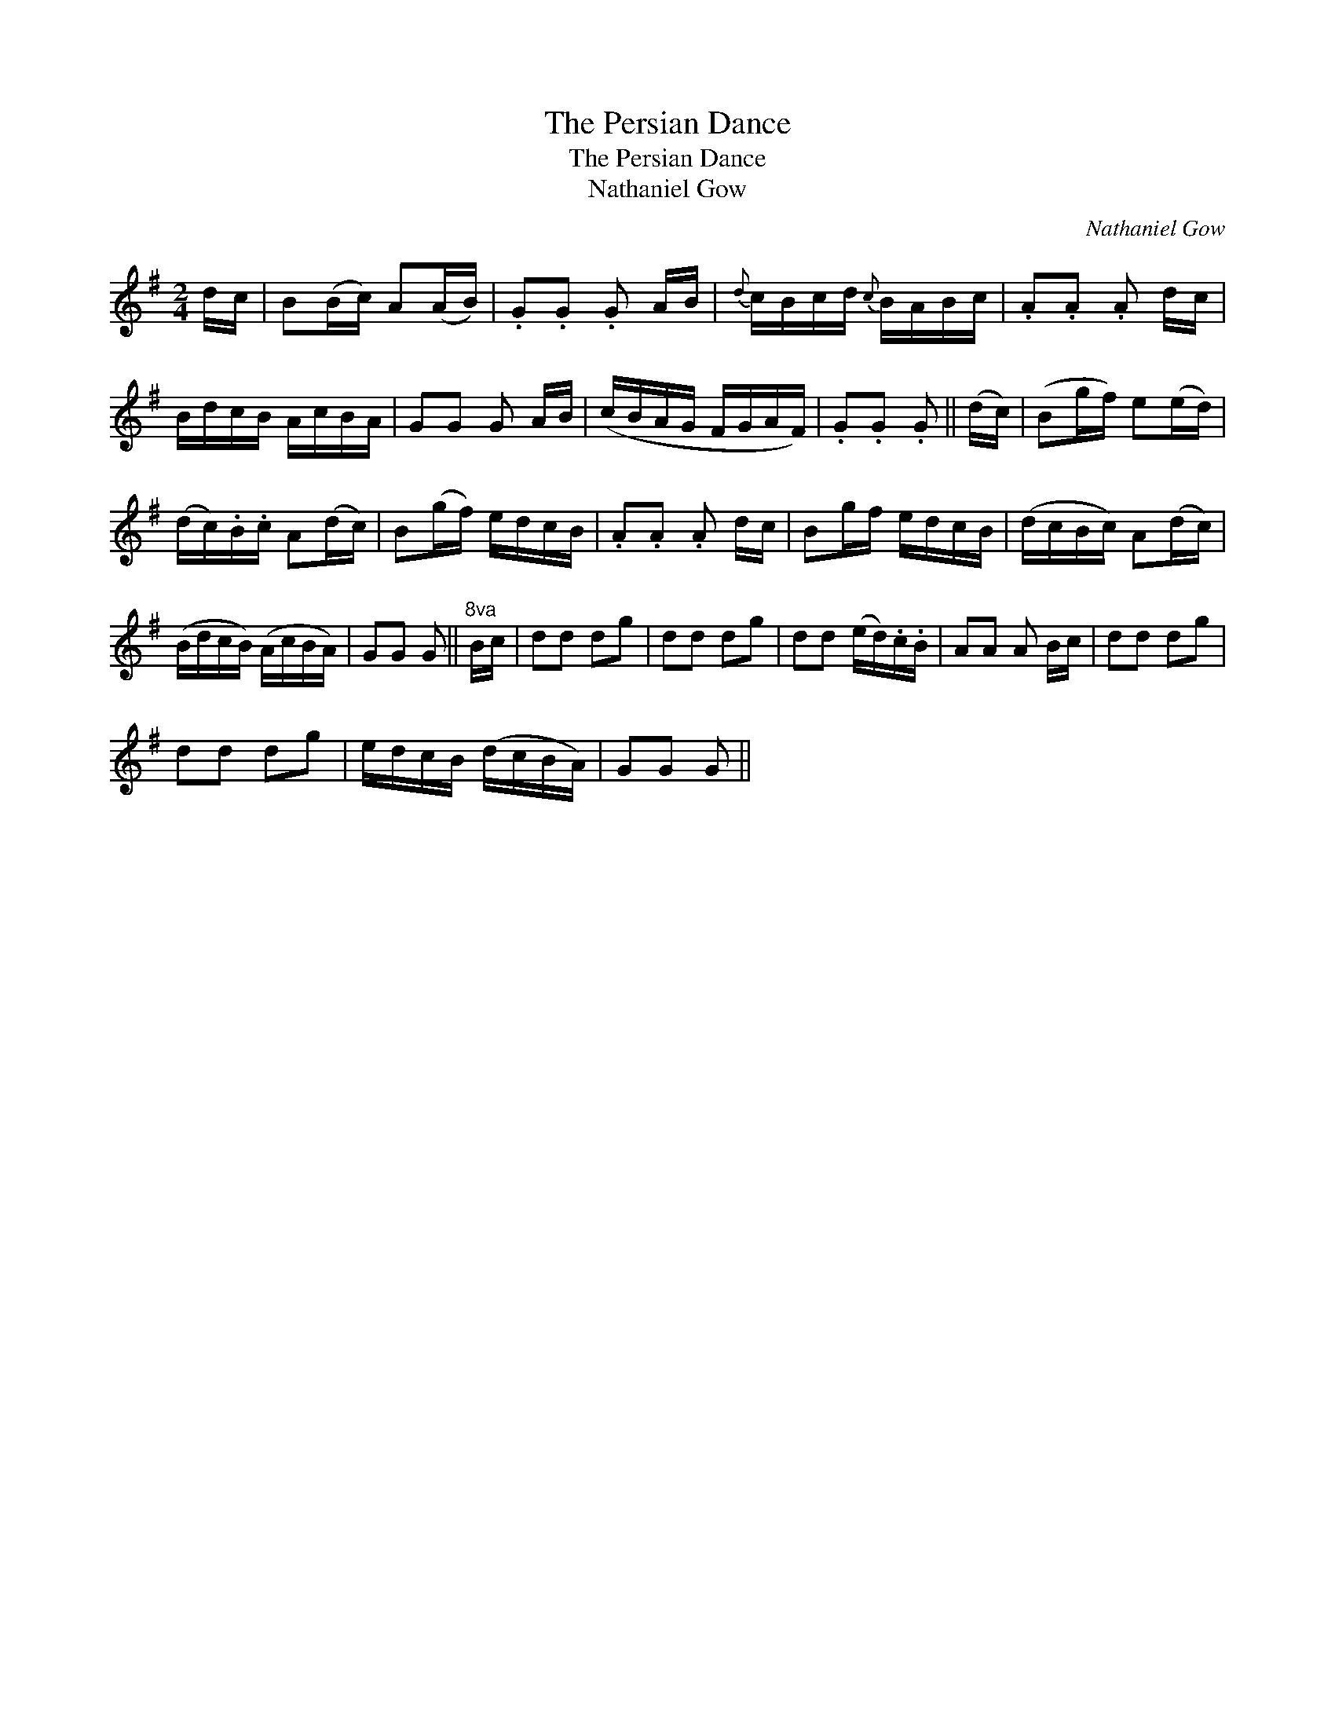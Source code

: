 X:1
T:Persian Dance, The
T:Persian Dance, The
T:Nathaniel Gow
C:Nathaniel Gow
L:1/8
M:2/4
K:G
V:1 treble 
V:1
 d/c/ | B(B/c/) A(A/B/) | .G.G .G A/B/ |{d} c/B/c/d/{c} B/A/B/c/ | .A.A .A d/c/ | %5
 B/d/c/B/ A/c/B/A/ | GG G A/B/ | (c/B/A/G/ F/G/A/F/) | .G.G .G || (d/c/) | (Bg/f/) e(e/d/) | %11
 (d/c/).B/.c/ A(d/c/) | B(g/f/) e/d/c/B/ | .A.A .A d/c/ | Bg/f/ e/d/c/B/ | (d/c/B/c/) A(d/c/) | %16
 (B/d/c/B/) (A/c/B/A/) | GG G ||"^8va" B/c/ | dd dg | dd dg | dd (e/d/).c/.B/ | AA A B/c/ | dd dg | %24
 dd dg | e/d/c/B/ (d/c/B/A/) | GG G || %27

